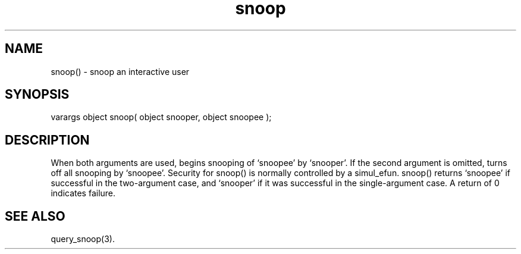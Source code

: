 .\"snoop an interactive user
.TH snoop 3

.SH NAME
snoop() - snoop an interactive user

.SH SYNOPSIS
varargs object snoop( object snooper, object snoopee );

.SH DESCRIPTION
When both arguments are used, begins snooping of `snoopee' by `snooper'.
If the second argument is omitted, turns off all snooping by `snoopee'.
Security for snoop() is normally controlled by a simul_efun.  snoop() returns
`snoopee' if successful in the two-argument case, and `snooper' if it was
successful in the single-argument case.  A return of 0 indicates failure.

.SH SEE ALSO
query_snoop(3).
